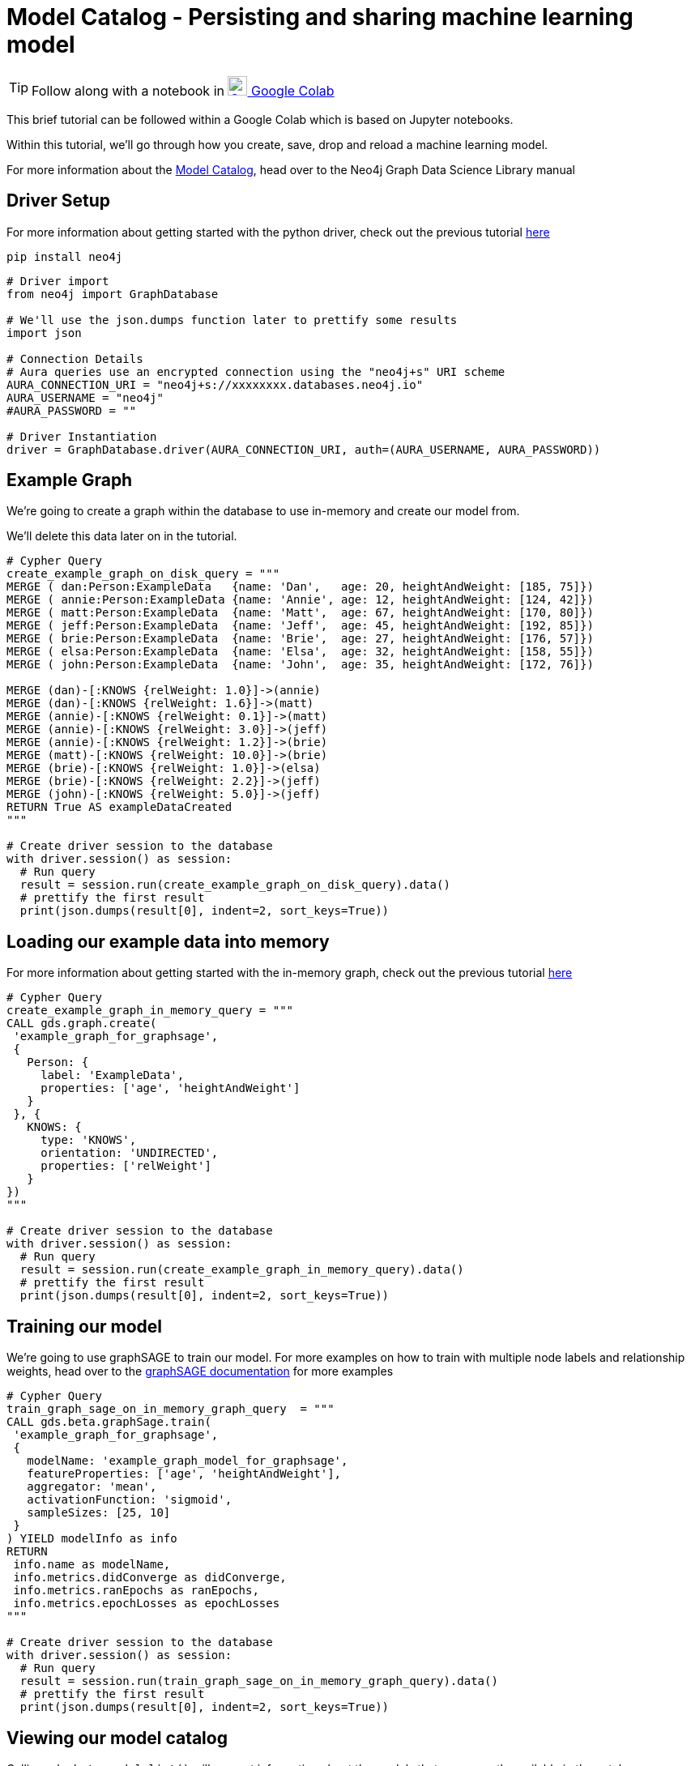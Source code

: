 [[model-catalog]]
= Model Catalog - Persisting and sharing machine learning model
:description: This page describes how to use the model catalog.

TIP: Follow along with a notebook in https://colab.research.google.com/drive/1fLhOiu54YgXXLR52V4DiR-oZN3_sRb54?usp=sharing[image:colab.svg[Colab,24] Google Colab]

This brief tutorial can be followed within a Google Colab which is based on Jupyter notebooks.

Within this tutorial, we'll go through how you create, save, drop and reload a machine learning model.

For more information about the https://neo4j.com/docs/graph-data-science/current/model-catalog/model-catalog/[Model Catalog], head over to the Neo4j Graph Data Science Library manual

== Driver Setup

For more information about getting started with the python driver, check out the previous tutorial https://colab.research.google.com/drive/10XK5_fyNURb1u_gvD_lkt7qQvIxzAhnJ#scrollTo=lLi0tbsaaWnH[here]

[source, python]
----
pip install neo4j
----

[source, python]
----
# Driver import
from neo4j import GraphDatabase

# We'll use the json.dumps function later to prettify some results
import json

# Connection Details
# Aura queries use an encrypted connection using the "neo4j+s" URI scheme
AURA_CONNECTION_URI = "neo4j+s://xxxxxxxx.databases.neo4j.io"
AURA_USERNAME = "neo4j"
#AURA_PASSWORD = ""

# Driver Instantiation
driver = GraphDatabase.driver(AURA_CONNECTION_URI, auth=(AURA_USERNAME, AURA_PASSWORD))
----

== Example Graph

We're going to create a graph within the database to use in-memory and create our model from.

We'll delete this data later on in the tutorial.

[source, python]
----
# Cypher Query
create_example_graph_on_disk_query = """
MERGE ( dan:Person:ExampleData   {name: 'Dan',   age: 20, heightAndWeight: [185, 75]})
MERGE ( annie:Person:ExampleData {name: 'Annie', age: 12, heightAndWeight: [124, 42]})
MERGE ( matt:Person:ExampleData  {name: 'Matt',  age: 67, heightAndWeight: [170, 80]})
MERGE ( jeff:Person:ExampleData  {name: 'Jeff',  age: 45, heightAndWeight: [192, 85]})
MERGE ( brie:Person:ExampleData  {name: 'Brie',  age: 27, heightAndWeight: [176, 57]})
MERGE ( elsa:Person:ExampleData  {name: 'Elsa',  age: 32, heightAndWeight: [158, 55]})
MERGE ( john:Person:ExampleData  {name: 'John',  age: 35, heightAndWeight: [172, 76]})

MERGE (dan)-[:KNOWS {relWeight: 1.0}]->(annie)
MERGE (dan)-[:KNOWS {relWeight: 1.6}]->(matt)
MERGE (annie)-[:KNOWS {relWeight: 0.1}]->(matt)
MERGE (annie)-[:KNOWS {relWeight: 3.0}]->(jeff)
MERGE (annie)-[:KNOWS {relWeight: 1.2}]->(brie)
MERGE (matt)-[:KNOWS {relWeight: 10.0}]->(brie)
MERGE (brie)-[:KNOWS {relWeight: 1.0}]->(elsa)
MERGE (brie)-[:KNOWS {relWeight: 2.2}]->(jeff)
MERGE (john)-[:KNOWS {relWeight: 5.0}]->(jeff)
RETURN True AS exampleDataCreated
"""

# Create driver session to the database
with driver.session() as session:
  # Run query
  result = session.run(create_example_graph_on_disk_query).data()
  # prettify the first result
  print(json.dumps(result[0], indent=2, sort_keys=True))
----

== Loading our example data into memory

For more information about getting started with the in-memory graph, check out the previous tutorial https://colab.research.google.com/drive/1fkER4UB0yvx_ctTV8PAhl_rPp6kDB0Px#scrollTo=MLW9u-jiTjfR[here]

[source, python]
----
# Cypher Query
create_example_graph_in_memory_query = """
CALL gds.graph.create(
 'example_graph_for_graphsage',
 {
   Person: {
     label: 'ExampleData',
     properties: ['age', 'heightAndWeight']
   }
 }, {
   KNOWS: {
     type: 'KNOWS',
     orientation: 'UNDIRECTED',
     properties: ['relWeight']
   }
})
"""

# Create driver session to the database
with driver.session() as session:
  # Run query
  result = session.run(create_example_graph_in_memory_query).data()
  # prettify the first result
  print(json.dumps(result[0], indent=2, sort_keys=True))
----

== Training our model

We're going to use graphSAGE to train our model. For more examples on how to train with multiple node labels and relationship weights, head over to the https://neo4j.com/docs/graph-data-science/current/algorithms/graph-sage/#algorithms-embeddings-graph-sage-examples[graphSAGE documentation] for more examples

[source, python]
----
# Cypher Query
train_graph_sage_on_in_memory_graph_query  = """
CALL gds.beta.graphSage.train(
 'example_graph_for_graphsage',
 {
   modelName: 'example_graph_model_for_graphsage',
   featureProperties: ['age', 'heightAndWeight'],
   aggregator: 'mean',
   activationFunction: 'sigmoid',
   sampleSizes: [25, 10]
 }
) YIELD modelInfo as info
RETURN
 info.name as modelName,
 info.metrics.didConverge as didConverge,
 info.metrics.ranEpochs as ranEpochs,
 info.metrics.epochLosses as epochLosses
"""

# Create driver session to the database
with driver.session() as session:
  # Run query
  result = session.run(train_graph_sage_on_in_memory_graph_query).data()
  # prettify the first result
  print(json.dumps(result[0], indent=2, sort_keys=True))
----

== Viewing our model catalog

Calling `gds.beta.model.list()` will present information about the models that are currently available in the catalog.

We are provided information about the graph schema, the model name, training configuration but also the following pieces of key information:

* Loaded - Flag denoting if the Model is in memory (`true`) or available on disk (`false`)
* Stored - Flag denoting whether the Model has been persisted to disk
* Shared - Flag denoting whether the Model has been published, making it accessible to all users

[source, python]
----
# import for our helper function
from neo4j.time import DateTime

# helper function for serialising Neo4j DateTime in JSON dumps
def default(o):
   if isinstance(o, (DateTime)):
     return o.isoformat()

# Cypher Query
list_model_catalog_query  = """
CALL gds.beta.model.list()
"""

# Create driver session to the database
with driver.session() as session:
  # Run query
  results = session.run(list_model_catalog_query).data()

  # for each result prettify the results
  for result in results:
    print(json.dumps(result, indent=2, sort_keys=True, default=default) + "\n\n")
----

== Saving to Model disk

Saving models to disk can be useful for a few reasons like making sure we have a copy we can go back to or freeing up space in memory.

To save a model, call the `gds.alpha.model.store` procedure with the name of the model you want to persist.

[source, python]
----
# Cypher Query
save_graph_sage_model_to_disk_query  = """
CALL gds.alpha.model.store("example_graph_model_for_graphsage")
"""

# Create driver session to the database
with driver.session() as session:
  # Run query
  result = session.run(save_graph_sage_model_to_disk_query).data()
  # prettify the first result
  print(json.dumps(result[0], indent=2, sort_keys=True))
----

If we list our model catalog again, we'll see that the stored flag has been set to `true`

[source, python]
----
# Create driver session to the database
with driver.session() as session:
  # Run query
  results = session.run(list_model_catalog_query).data()

  # for each result prettify the results
  for result in results:
    print(json.dumps(result, indent=2, sort_keys=True, default=default) + "\n\n")
----

== Sharing the Model with other database users

Allowing multiple users access to analyse and execute either on the same datasets or with the same models is handy.

To do this we need to create another user, more information about the cypher syntax can be found https://neo4j.com/docs/cypher-manual/current/administration/security/users-and-roles/[here]

== Creating another database user

Within our database instance we can https://neo4j.com/docs/cypher-manual/current/administration/security/users-and-roles/#administration-security-users-create[create another user] to simulate a colleague that we might want to share our model with.

[source, python]
----
# Cypher Query
create_a_new_user_query  = """
CREATE USER testUser IF NOT EXISTS
SET PASSWORD 'test'
SET PASSWORD CHANGE NOT REQUIRED
"""

# Create driver session to the system database
with driver.session(database='system') as session:
  # Run query
  result = session.run(create_a_new_user_query).data()
  # prettify the first result
  print(json.dumps(result, indent=2, sort_keys=True))
----

== Publishing the model

To publish the model we need to use https://neo4j.com/docs/graph-data-science/current/model-catalog/model-catalog/#model-catalog-publish-ops[gds.alpha.model.publish] to enable other users to view the model we've created.

When we publish a model, the model's name is appended with `\_public` at the end.

[source, python]
----
# Cypher Query
publish_graph_sage_model_to_disk_query  = """
CALL gds.alpha.model.publish('example_graph_model_for_graphsage')
"""

# Create driver session to the database
with driver.session() as session:
  # Run query
  result = session.run(publish_graph_sage_model_to_disk_query).data()
  # prettify the first result
  print(json.dumps(result[0], indent=2, sort_keys=True, default=default))
----

== Viewing the model as another user

Below we'll create a new driver session using our test user credentials.

We'll then list the model catalog and see that we have access to the model that we published with our other user.

[source, python]
----
test_user_driver = GraphDatabase.driver(AURA_CONNECTION_URI, auth=("testUser", "test"))

# Create driver session to the database
with test_user_driver.session() as session:
  # Run query
  results = session.run(list_model_catalog_query).data()

  # for each result prettify the results
  for result in results:
    print(json.dumps(result, indent=2, sort_keys=True, default=default) + "\n\n")
----

== Clean-up the tutorial

Run the following block of code to clean up the example data, in-memory graphs and models.

It shows how to delete nodes and relationships from the database.

How to drop our test user, in-memory graphs & models, but also how to delete the model from disk.

[source, python]
----
# Delete the example dataset from the database
delete_example_graph_query = """
MATCH (example:ExampleData)
DETACH DELETE example
"""

# Delete the in-memory graph from memory
drop_in_memory_graph_query = """
CALL gds.graph.drop("example_graph_for_graphsage")
"""


# Delete the model from disk
drop_example_models_query = """
CALL gds.beta.model.drop("example_graph_model_for_graphsage_public")
"""

# Delete the model from disk
delete_example_models_query = """
CALL gds.alpha.model.delete("example_graph_model_for_graphsage_public")
"""

# Delete the example user database
drop_example_user_query = """
DROP USER testUser
"""

# Create driver session to the database
with driver.session() as session:
  # Run queries
  print(session.run(delete_example_graph_query).data())
  print(session.run(drop_in_memory_graph_query).data())
  print(session.run(drop_example_models_query).data())
  print(session.run(delete_example_models_query).data())

with driver.session(database='system') as session:
  print(session.run(drop_example_user_query).data())

driver.close()
test_user_driver.close()
----

== References

=== Documentation
* https://neo4j.com/docs/graph-data-science/current/management-ops/graph-catalog-ops/#graph-catalog-ops[Graph Catalog]
* https://neo4j.com/docs/graph-data-science/current/management-ops/native-projection/#native-projection[Native Projections]
* https://neo4j.com/docs/graph-data-science/current/alpha-algorithms/graph-generation/#graph-generation[Graph Generation]
* https://neo4j.com/docs/graph-data-science[Neo4j GDSL Documentation]
* https://neo4j.com/docs/driver-manual/current/get-started/[Neo4j Driver Documentation]
* https://neo4j.com/developer[Neo4j Developer Documentation]

=== Cypher

* Learn more about the https://neo4j.com/docs/cypher-manual/current/[Cypher] syntax
* The https://neo4j.com/docs/cypher-manual/current/[Cypher Reference Card] is also a great resource for understanding how to use Cypher keywords

=== Modelling

* https://neo4j.com/developer/guide-data-modeling/[Data modelling guidelines]
* https://neo4j.com/developer/modeling-designs/[Data modelling design]
* https://neo4j.com/developer/graph-model-refactoring/[Refactoring a data model]
